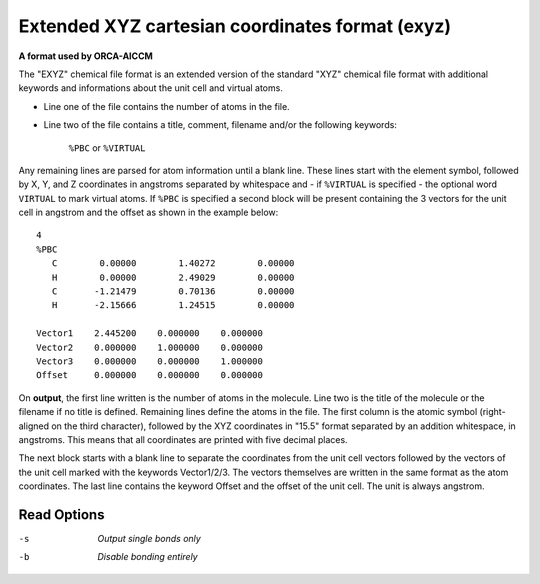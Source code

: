 .. _Extended_XYZ_cartesian_coordinates_format:

Extended XYZ cartesian coordinates format (exyz)
================================================

**A format used by ORCA-AICCM**

The "EXYZ" chemical file format is an extended version of the standard
"XYZ" chemical file format with additional keywords and informations about
the unit cell and virtual atoms.

* Line one of the file contains the number of atoms in the file.
* Line two of the file contains a title, comment, filename and/or the
  following keywords:
    ``%PBC`` or ``%VIRTUAL``

Any remaining lines are parsed for atom information until a blank line. These
lines start with the element symbol, followed by X, Y, and Z coordinates in
angstroms separated by whitespace and - if ``%VIRTUAL`` is specified - the
optional word ``VIRTUAL`` to mark virtual atoms. If ``%PBC`` is specified
a second block will be present containing the 3 vectors for the unit cell
in angstrom and the offset as shown in the example below::

  4
  %PBC
     C        0.00000        1.40272        0.00000
     H        0.00000        2.49029        0.00000
     C       -1.21479        0.70136        0.00000
     H       -2.15666        1.24515        0.00000

  Vector1    2.445200    0.000000    0.000000
  Vector2    0.000000    1.000000    0.000000
  Vector3    0.000000    0.000000    1.000000
  Offset     0.000000    0.000000    0.000000

On **output**, the first line written is the number of atoms in the molecule.
Line two is the title of the molecule or the filename if no title is defined.
Remaining lines define the atoms in the file. The first column is the atomic
symbol (right-aligned on the third character), followed by the XYZ coordinates
in "15.5" format separated by an addition whitespace, in angstroms. This means
that all coordinates are printed with five decimal places.

The next block starts with a blank line to separate the coordinates from the
unit cell vectors followed by the vectors of the unit cell marked with the
keywords Vector1/2/3. The vectors themselves are written in the same format
as the atom coordinates. The last line contains the keyword Offset and the
offset of the unit cell. The unit is always angstrom.


Read Options
~~~~~~~~~~~~ 

-s  *Output single bonds only*
-b  *Disable bonding entirely*


